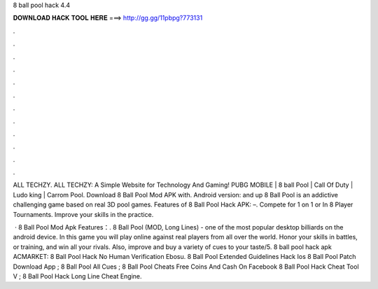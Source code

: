 8 ball pool hack 4.4



𝐃𝐎𝐖𝐍𝐋𝐎𝐀𝐃 𝐇𝐀𝐂𝐊 𝐓𝐎𝐎𝐋 𝐇𝐄𝐑𝐄 ===> http://gg.gg/11pbpg?773131



.



.



.



.



.



.



.



.



.



.



.



.

ALL TECHZY. ALL TECHZY: A Simple Website for Technology And Gaming! PUBG MOBILE | 8 ball Pool | Call Of Duty | Ludo king | Carrom Pool. Download 8 Ball Pool Mod APK with. Android version: and up 8 Ball Pool is an addictive challenging game based on real 3D pool games. Features of 8 Ball Pool Hack APK: –. Compete for 1 on 1 or In 8 Player Tournaments. Improve your skills in the practice.

 · 8 Ball Pool Mod Apk Features：. 8 Ball Pool (MOD, Long Lines) - one of the most popular desktop billiards on the android device. In this game you will play online against real players from all over the world. Honor your skills in battles, or training, and win all your rivals. Also, improve and buy a variety of cues to your taste/5. 8 ball pool hack apk ACMARKET:  8 Ball Pool Hack No Human Verification Ebosu. 8 Ball Pool Extended Guidelines Hack Ios  8 Ball Pool Patch Download App ; 8 Ball Pool All Cues ; 8 Ball Pool Cheats Free Coins And Cash On Facebook 8 Ball Pool Hack Cheat Tool V ; 8 Ball Pool Hack Long Line Cheat Engine.
